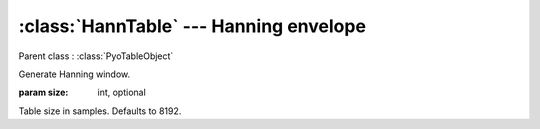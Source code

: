 :class:`HannTable` --- Hanning envelope
=======================================

.. class:: HannTable(size=8192)

    Parent class : :class:`PyoTableObject`

    Generate Hanning window. 

    :param size: int, optional

    Table size in samples. Defaults to 8192.
    
.. method:: HannTable.setSize(size)

    Change the size of the table. This will redraw the envelope.
    
    :param size: int
    
    New table size in samples.

.. attribute:: HannTable.size

    int. Table size in samples.
